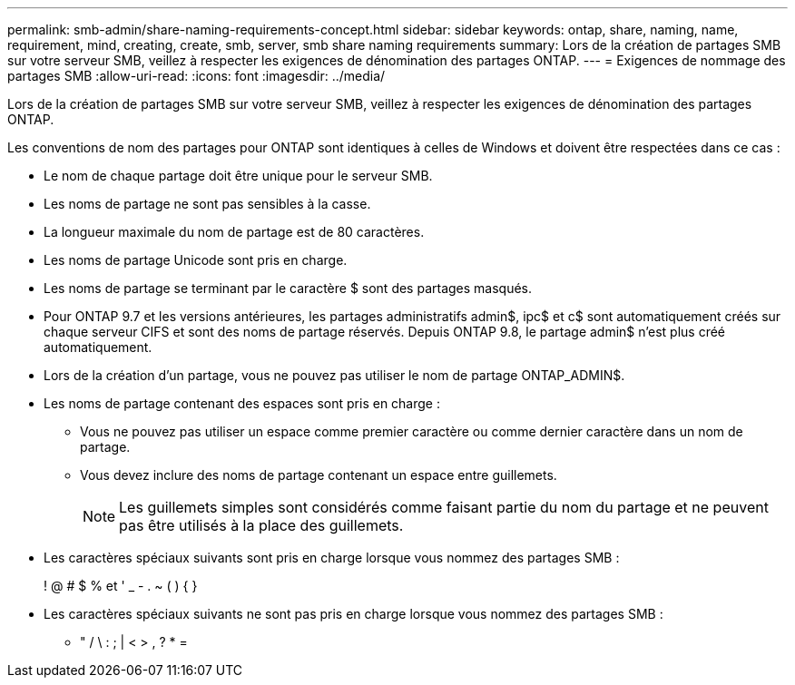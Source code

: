 ---
permalink: smb-admin/share-naming-requirements-concept.html 
sidebar: sidebar 
keywords: ontap, share, naming, name, requirement, mind, creating, create, smb, server, smb share naming requirements 
summary: Lors de la création de partages SMB sur votre serveur SMB, veillez à respecter les exigences de dénomination des partages ONTAP. 
---
= Exigences de nommage des partages SMB
:allow-uri-read: 
:icons: font
:imagesdir: ../media/


[role="lead"]
Lors de la création de partages SMB sur votre serveur SMB, veillez à respecter les exigences de dénomination des partages ONTAP.

Les conventions de nom des partages pour ONTAP sont identiques à celles de Windows et doivent être respectées dans ce cas :

* Le nom de chaque partage doit être unique pour le serveur SMB.
* Les noms de partage ne sont pas sensibles à la casse.
* La longueur maximale du nom de partage est de 80 caractères.
* Les noms de partage Unicode sont pris en charge.
* Les noms de partage se terminant par le caractère $ sont des partages masqués.
* Pour ONTAP 9.7 et les versions antérieures, les partages administratifs admin$, ipc$ et c$ sont automatiquement créés sur chaque serveur CIFS et sont des noms de partage réservés. Depuis ONTAP 9.8, le partage admin$ n'est plus créé automatiquement.
* Lors de la création d'un partage, vous ne pouvez pas utiliser le nom de partage ONTAP_ADMIN$.
* Les noms de partage contenant des espaces sont pris en charge :
+
** Vous ne pouvez pas utiliser un espace comme premier caractère ou comme dernier caractère dans un nom de partage.
** Vous devez inclure des noms de partage contenant un espace entre guillemets.
+
[NOTE]
====
Les guillemets simples sont considérés comme faisant partie du nom du partage et ne peuvent pas être utilisés à la place des guillemets.

====


* Les caractères spéciaux suivants sont pris en charge lorsque vous nommez des partages SMB :
+
! @ # $ % et ' _ - . ~ ( ) { }

* Les caractères spéciaux suivants ne sont pas pris en charge lorsque vous nommez des partages SMB :
+
** " / \ : ; | < > , ? * =



